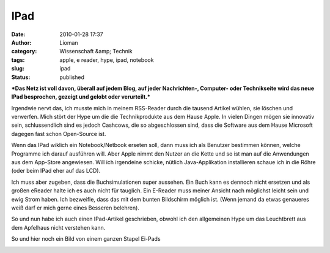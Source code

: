 IPad
####
:date: 2010-01-28 17:37
:author: Lioman
:category: Wissenschaft &amp; Technik
:tags: apple, e reader, hype, ipad, notebook
:slug: ipad
:status: published

***Das Netz ist voll davon, überall auf jedem Blog, auf jeder
Nachrichten-, Computer- oder Technikseite wird das neue IPad besprochen,
gezeigt und gelobt oder verurteilt.***

Irgendwie nervt das, ich musste mich in meinem RSS-Reader durch die
tausend Artikel wühlen, sie löschen und verwerfen. Mich stört der Hype
um die die Technikprodukte aus dem Hause Apple. In vielen Dingen mögen
sie innovativ sein, schlussendlich sind es jedoch Cashcows, die so
abgeschlossen sind, dass die Software aus dem Hause Microsoft dagegen
fast schon Open-Source ist.

Wenn das IPad wiklich ein Notebook/Netbook erseten soll, dann muss ich
als Benutzer bestimmen können, welche Programme ich darauf ausführen
will. Aber Apple nimmt den Nutzer an die Kette und so ist man auf die
Anwendungen aus dem App-Store angewiesen. Will ich irgendeine schicke,
nütlich Java-Applikation installieren schaue ich in die Röhre (oder beim
IPad eher auf das LCD).

.. raw:: html

   </p>

Ich muss aber zugeben, dass die Buchsimulationen super aussehen. Ein
Buch kann es dennoch nicht ersetzen und als großen eReader halte ich es
auch nicht für tauglich. Ein E-Reader muss meiner Ansicht nach möglichst
leicht sein und ewig Strom haben. Ich bezweifle, dass das mit dem bunten
Bildschirm möglich ist. (Wenn jemand da etwas genaueres weiß darf er
mich gerne eines Besseren belehren).

So und nun habe ich auch einen IPad-Artikel geschrieben, obwohl ich den
allgemeinen Hype um das Leuchtbrett aus dem Apfelhaus nicht verstehen
kann.

So und hier noch ein Bild von einem ganzen Stapel Ei-Pads

|image0|

.. |image0| image:: http://static.flickr.com/2530/4214569622_f82d94f314.jpg
   :width: 500px
   :height: 375px
   :target: http://www.flickr.com/photos/sooperkuh/4214569622/
